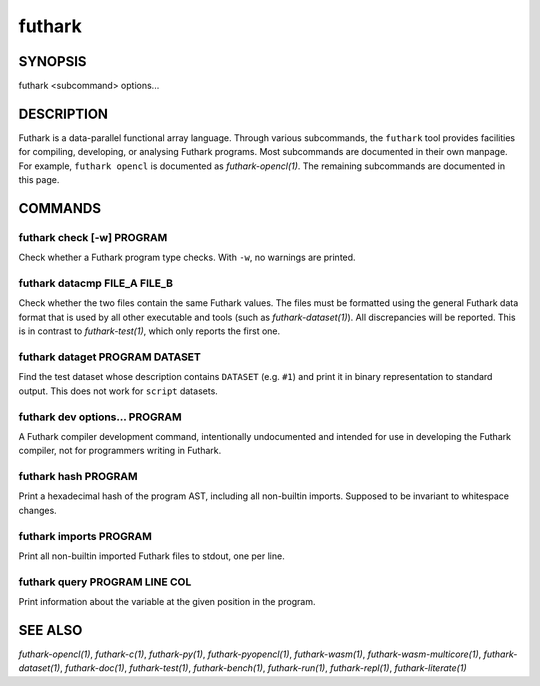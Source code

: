 .. role:: ref(emphasis)

.. _futhark(1):

=======
futhark
=======

SYNOPSIS
========

futhark <subcommand> options...

DESCRIPTION
===========

Futhark is a data-parallel functional array language.  Through various
subcommands, the ``futhark`` tool provides facilities for compiling,
developing, or analysing Futhark programs.  Most subcommands are
documented in their own manpage.  For example, ``futhark opencl`` is
documented as :ref:`futhark-opencl(1)`.  The remaining subcommands are
documented in this page.

COMMANDS
========

futhark check [-w] PROGRAM
--------------------------

Check whether a Futhark program type checks.  With ``-w``, no warnings
are printed.

futhark datacmp FILE_A FILE_B
-----------------------------

Check whether the two files contain the same Futhark values.  The
files must be formatted using the general Futhark data format that is
used by all other executable and tools (such as
:ref:`futhark-dataset(1)`).  All discrepancies will be reported.  This
is in contrast to :ref:`futhark-test(1)`, which only reports the first
one.

futhark dataget PROGRAM DATASET
-------------------------------

Find the test dataset whose description contains ``DATASET``
(e.g. ``#1``) and print it in binary representation to standard
output.  This does not work for ``script`` datasets.

futhark dev options... PROGRAM
------------------------------

A Futhark compiler development command, intentionally undocumented and
intended for use in developing the Futhark compiler, not for
programmers writing in Futhark.

futhark hash PROGRAM
--------------------

Print a hexadecimal hash of the program AST, including all non-builtin
imports.  Supposed to be invariant to whitespace changes.

futhark imports PROGRAM
-----------------------

Print all non-builtin imported Futhark files to stdout, one per line.

futhark query PROGRAM LINE COL
------------------------------

Print information about the variable at the given position in the
program.

SEE ALSO
========

:ref:`futhark-opencl(1)`, :ref:`futhark-c(1)`, :ref:`futhark-py(1)`, :ref:`futhark-pyopencl(1)`, :ref:`futhark-wasm(1)`, :ref:`futhark-wasm-multicore(1)`, :ref:`futhark-dataset(1)`, :ref:`futhark-doc(1)`, :ref:`futhark-test(1)`, :ref:`futhark-bench(1)`, :ref:`futhark-run(1)`, :ref:`futhark-repl(1)`, :ref:`futhark-literate(1)`
